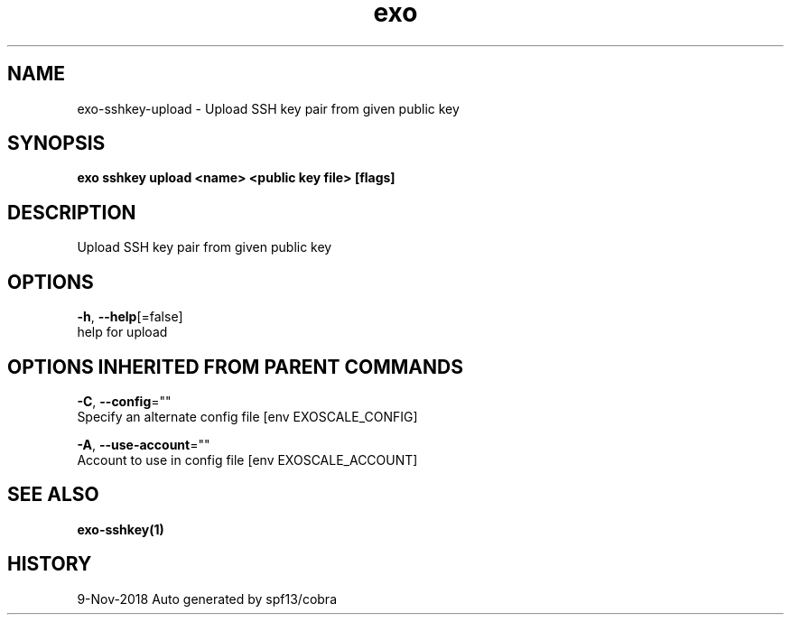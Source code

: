 .TH "exo" "1" "Nov 2018" "Auto generated by spf13/cobra" "" 
.nh
.ad l


.SH NAME
.PP
exo\-sshkey\-upload \- Upload SSH key pair from given public key


.SH SYNOPSIS
.PP
\fBexo sshkey upload <name> <public key file> [flags]\fP


.SH DESCRIPTION
.PP
Upload SSH key pair from given public key


.SH OPTIONS
.PP
\fB\-h\fP, \fB\-\-help\fP[=false]
    help for upload


.SH OPTIONS INHERITED FROM PARENT COMMANDS
.PP
\fB\-C\fP, \fB\-\-config\fP=""
    Specify an alternate config file [env EXOSCALE\_CONFIG]

.PP
\fB\-A\fP, \fB\-\-use\-account\fP=""
    Account to use in config file [env EXOSCALE\_ACCOUNT]


.SH SEE ALSO
.PP
\fBexo\-sshkey(1)\fP


.SH HISTORY
.PP
9\-Nov\-2018 Auto generated by spf13/cobra

